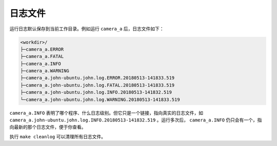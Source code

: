 .. _log_file:

日志文件
==========

运行日志默认保存到当前工作目录。例如运行 ``camera_a`` 后，日志文件如下：

.. code-block:: none

  <workdir>/
  ├─camera_a.ERROR
  ├─camera_a.FATAL
  ├─camera_a.INFO
  ├─camera_a.WARNING
  ├─camera_a.john-ubuntu.john.log.ERROR.20180513-141833.519
  ├─camera_a.john-ubuntu.john.log.FATAL.20180513-141833.519
  ├─camera_a.john-ubuntu.john.log.INFO.20180513-141832.519
  └─camera_a.john-ubuntu.john.log.WARNING.20180513-141833.519

``camera_a.INFO`` 表明了哪个程序、什么日志级别。但它只是一个链接，指向真实的日志文件，如 ``camera_a.john-ubuntu.john.log.INFO.20180513-141832.519`` 。运行多次后， ``camera_a.INFO`` 仍只会有一个，指向最新的那个日志文件，便于你查看。

执行 ``make cleanlog`` 可以清理所有日志文件。
